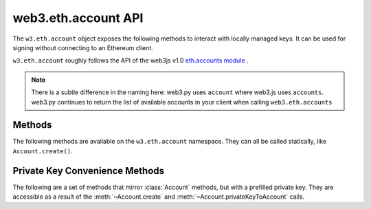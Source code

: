 .. py:module:: web3.account
    :synopsis: Validate signatures, and work with local private keys

web3.eth.account API
=====================

.. py:class:: Account

The ``w3.eth.account`` object exposes the following methods to
interact with locally managed keys. It can be used for signing without connecting
to an Ethereum client.

``w3.eth.account`` roughly follows the API of the web3js v1.0
`eth.accounts module <https://web3js.readthedocs.io/en/1.0/web3-eth-accounts.html>`_ .

.. NOTE::
   There is a subtle difference in the naming here:
   web3.py uses ``account`` where web3.js uses ``accounts``. web3.py continues to
   return the list of available accounts in your client when calling ``web3.eth.accounts``


Methods
-------

The following methods are available on the ``w3.eth.account`` namespace. They can all
be called statically, like ``Account.create()``.


.. py:method:: Account.create(extra_entropy="")

    Creates a new private key, and returns it with some :ref:`eth-account-key-convenience`.

    :param extra_entropy: Add extra randomness to whatever randomness your OS can provide
    :type extra_entropy: str or bytes or int
    :return: an object with private key and convenience methods

    .. code-block:: python

        >>> from web3.auto import w3
        >>> acct = w3.eth.account.create('KEYSMASH FJAFJKLDSKF7JKFDJ 1530')
        >>> acct.address
        '0x5ce9454909639D2D17A3F753ce7d93fa0b9aB12E'
        >>> acct.privateKey
        b"\xb2\\}\xb3\x1f\xee\xd9\x12''\xbf\t9\xdcv\x9a\x96VK-\xe4\xc4rm\x03[6\xec\xf1\xe5\xb3d"

        # These methods are also available: sign(), signTransaction(), encrypt()
        # They correspond to the same-named methods in w3.eth.account.*
        # but without the private key argument


.. py:method:: Account.privateKeyToAccount(private_key)

    Returns some :ref:`eth-account-key-convenience`.

    :param private_key: The raw private key
    :type private_key: hex str or bytes or int
    :return: an object with private key and convenience methods

    .. code-block:: python

        >>> acct = w3.eth.account.privateKeyToAccount(
          b"\xb2\\}\xb3\x1f\xee\xd9\x12''\xbf\t9\xdcv\x9a\x96VK-\xe4\xc4rm\x03[6\xec\xf1\xe5\xb3d")
        >>> acct.address
        '0x5ce9454909639D2D17A3F753ce7d93fa0b9aB12E'
        >>> acct.privateKey
        b"\xb2\\}\xb3\x1f\xee\xd9\x12''\xbf\t9\xdcv\x9a\x96VK-\xe4\xc4rm\x03[6\xec\xf1\xe5\xb3d"

        # These methods are also available: sign(), signTransaction(), encrypt()
        # They correspond to the same-named methods in w3.eth.account.*
        # but without the private key argument


.. py:method:: Account.encrypt(private_key, password)

    Creates a dictionary containing your private key, encrypted by the supplied password.
    If you want to create a keyfile recognized by Ethereum clients like geth and parity:
    encode this dictionary with :func:`json.dumps` and save it to disk where your
    client keeps key files.

    :param private_key: The raw private key
    :type private_key: hex str or bytes or int
    :param str password: The password which you will need to unlock the account in your client
    :returns dict: The data to use in your encrypted file

    .. code-block:: python

        >>> encrypted = w3.eth.account.encrypt(
                b"\xb2\\}\xb3\x1f\xee\xd9\x12''\xbf\t9\xdcv\x9a\x96VK-\xe4\xc4rm\x03[6\xec\xf1\xe5\xb3d",
                'correcthorsebatterystaple' )

        {'address': '5ce9454909639d2d17a3f753ce7d93fa0b9ab12e',
         'crypto': {'cipher': 'aes-128-ctr',
          'cipherparams': {'iv': '78f214584844e0b241b433d7c3bb8d5f'},
          'ciphertext': 'd6dbb56e4f54ba6db2e8dc14df17cb7352fdce03681dd3f90ce4b6c1d5af2c4f',
          'kdf': 'pbkdf2',
          'kdfparams': {'c': 1000000,
           'dklen': 32,
           'prf': 'hmac-sha256',
           'salt': '45cf943b4de2c05c2c440ef96af914a2'},
          'mac': 'f5e1af09df5ded25c96fcf075ada313fb6f79735a914adc8cb02e8ddee7813c3'},
         'id': 'b812f3f9-78cc-462a-9e89-74418aa27cb0',
         'version': 3}

         >>> with open('my-keyfile', 'w') as f:
                 f.write(json.dumps(encrypted))


.. py:method:: Account.decrypt(keyfile_json, password)

    Decrypts the private key encrypted using an Ethereum client or :meth:`~Account.encrypt`.

    :param keyfile_json: The encrypted key
    :type keyfile_json: dict or str
    :param str password: The password that was used to encrypt the key
    :returns bytes: the raw private key

    .. code-block:: python

        >>> encrypted = {
         'address': '5ce9454909639d2d17a3f753ce7d93fa0b9ab12e',
         'crypto': {'cipher': 'aes-128-ctr',
          'cipherparams': {'iv': '78f214584844e0b241b433d7c3bb8d5f'},
          'ciphertext': 'd6dbb56e4f54ba6db2e8dc14df17cb7352fdce03681dd3f90ce4b6c1d5af2c4f',
          'kdf': 'pbkdf2',
          'kdfparams': {'c': 1000000,
           'dklen': 32,
           'prf': 'hmac-sha256',
           'salt': '45cf943b4de2c05c2c440ef96af914a2'},
          'mac': 'f5e1af09df5ded25c96fcf075ada313fb6f79735a914adc8cb02e8ddee7813c3'},
         'id': 'b812f3f9-78cc-462a-9e89-74418aa27cb0',
         'version': 3}

        >>> w3.eth.account.decrypt(encrypted, 'correcthorsebatterystaple')
        b"\xb2\\}\xb3\x1f\xee\xd9\x12''\xbf\t9\xdcv\x9a\x96VK-\xe4\xc4rm\x03[6\xec\xf1\xe5\xb3d"


.. py:method:: Account.sign(message=None, private_key=None, message_hexstr=None, message_text=None)

    Sign the message provided. This is equivalent to :meth:`eth.sign() <web3.eth.Eth.sign>` but with
    a local private key instead of an account in a connected client.
    
    Caller must supply exactly one of the message types:
    in bytes, a hex string, or a unicode string. The message will automatically
    be prepended with the text indicating that it is a message (preventing it
    from being used to sign a transaction). The prefix is: ``b'\x19Ethereum Signed Message:\n'``

    :param message: the message message to be signed
    :type message: bytes or int
    :param private_key: the key to sign the message with
    :type private_key: hex str, bytes or int
    :param str message_hexstr: the message encoded as hex
    :param str message_text: the message as a series of unicode characters (a normal Py3 str)
    :returns AttributeDict: Various details about the signature - most
      importantly the fields: v, r, and s

    .. code-block:: python

        >>> msg = "I♥SF"
        >>> key = b"\xb2\\}\xb3\x1f\xee\xd9\x12''\xbf\t9\xdcv\x9a\x96VK-\xe4\xc4rm\x03[6\xec\xf1\xe5\xb3d"
        >>> w3.eth.account.sign(message_text=msg, private_key=key)
        {'message': b'I\xe2\x99\xa5SF',
         'messageHash': HexBytes('0x1476abb745d423bf09273f1afd887d951181d25adc66c4834a70491911b7f750'),
         'r': HexBytes('0xe6ca9bba58c88611fad66a6ce8f996908195593807c4b38bd528d2cff09d4eb3'),
         's': HexBytes('0x3e5bfbbf4d3e39b1a2fd816a7680c19ebebaf3a141b239934ad43cb33fcec8ce'),
         'signature': HexBytes('0xe6ca9bba58c88611fad66a6ce8f996908195593807c4b38bd528d2cff09d4eb33e5bfbbf4d3e39b1a2fd816a7680c19ebebaf3a141b239934ad43cb33fcec8ce1c'),
         'v': 28}

        # these are all equivalent:
        >>> w3.eth.account.sign(w3.toBytes(text=msg), key)
        >>> w3.eth.account.sign(bytes(msg, encoding='utf-8'), key)

        >>> Web3.toHex(text=msg)
        '0x49e299a55346'
        >>> w3.eth.account.sign(message_hexstr='0x49e299a55346', private_key=key)
        >>> w3.eth.account.sign(0x49e299a55346, key)


.. py:method:: Account.recoverMessage(data=None, hexstr=None, text=None, vrs=None, signature=None)

    Get the address of the account that signed the given message.

    * You must specify exactly one of: data, hexstr, or text
    * You must specify exactly one of: vrs or signature

    :param data: the raw message, before it was hashed or signed
    :type data: bytes or int 
    :param str hexstr: the raw message, before it was hashed or signed, as a hex string
    :param str text: the raw message, before it was hashed or signed, as unicode text
    :param vrs: the three pieces generated by an elliptic curve signature
    :type vrs: tuple(v, r, s), each element is hex str, bytes or int
    :param signature: signature bytes concatenated as r+s+v
    :type signature: hex str or bytes or int 
    :returns str: address of signer, hex-encoded & checksummed

    .. code-block:: python

        >>> msg = "I♥SF"
        >>> vrs = (
              28,
              '0xe6ca9bba58c88611fad66a6ce8f996908195593807c4b38bd528d2cff09d4eb3',
              '0x3e5bfbbf4d3e39b1a2fd816a7680c19ebebaf3a141b239934ad43cb33fcec8ce')
        >>> w3.eth.account.recoverMessage(text=msg, vrs=vrs)
        '0x5ce9454909639D2D17A3F753ce7d93fa0b9aB12E'

        # All of these recover calls are equivalent:

        # variations on msg
        >>> msg_raw = b'I\xe2\x99\xa5SF'
        >>> w3.eth.account.recoverMessage(msg_raw, vrs=vrs)
        >>> w3.eth.account.recoverMessage(data=msg_raw, vrs=vrs)

        >>> msg_hex = '0x49e299a55346'
        >>> w3.eth.account.recover(hexstr=msg_hex, vrs=vrs)

        >>> msg_int = 0x49e299a55346
        >>> w3.eth.account.recoverMessage(msg_int, vrs=vrs)
        >>> w3.eth.account.recoverMessage(data=msg_int, vrs=vrs)


.. py:method:: Account.recover(msghash, vrs=None, signature=None)

    Get the address of the account that signed the message with the given hash.
    You must specify exactly one of: vrs or signature

    :param msghash: the hash of the message that you want to verify
    :type msghash: hex str or bytes or int 
    :param vrs: the three pieces generated by an elliptic curve signature
    :type vrs: tuple(v, r, s), each element is hex str, bytes or int
    :param signature: signature bytes concatenated as r+s+v
    :type signature: hex str or bytes or int 
    :returns str: address of signer, hex-encoded & checksummed

    .. code-block:: python

        >>> msg = "I♥SF"
        >>> msghash = '0x1476abb745d423bf09273f1afd887d951181d25adc66c4834a70491911b7f750'
        >>> vrs = (
              28,
              '0xe6ca9bba58c88611fad66a6ce8f996908195593807c4b38bd528d2cff09d4eb3',
              '0x3e5bfbbf4d3e39b1a2fd816a7680c19ebebaf3a141b239934ad43cb33fcec8ce')
        >>> w3.eth.account.recover(msghash, vrs=vrs)
        '0x5ce9454909639D2D17A3F753ce7d93fa0b9aB12E'

        # All of these recover calls are equivalent:
        
        # variations on msghash
        >>> msghash = b"\x14v\xab\xb7E\xd4#\xbf\t'?\x1a\xfd\x88}\x95\x11\x81\xd2Z\xdcf\xc4\x83JpI\x19\x11\xb7\xf7P"
        >>> w3.eth.account.recover(msghash, vrs=vrs)
        >>> msghash = 0x1476abb745d423bf09273f1afd887d951181d25adc66c4834a70491911b7f750
        >>> w3.eth.account.recover(msghash, vrs=vrs)

        # variations on vrs
        >>> vrs = (
              '0x1c',
              '0xe6ca9bba58c88611fad66a6ce8f996908195593807c4b38bd528d2cff09d4eb3',
              '0x3e5bfbbf4d3e39b1a2fd816a7680c19ebebaf3a141b239934ad43cb33fcec8ce')
        >>> w3.eth.account.recover(msghash, vrs=vrs)
        >>> vrs = (
              b'\x1c',
              b'\xe6\xca\x9b\xbaX\xc8\x86\x11\xfa\xd6jl\xe8\xf9\x96\x90\x81\x95Y8\x07\xc4\xb3\x8b\xd5(\xd2\xcf\xf0\x9dN\xb3',
              b'>[\xfb\xbfM>9\xb1\xa2\xfd\x81jv\x80\xc1\x9e\xbe\xba\xf3\xa1A\xb29\x93J\xd4<\xb3?\xce\xc8\xce')
        >>> w3.eth.account.recover(msghash, vrs=vrs)
        >>> vrs = (
              0x1c,
              0xe6ca9bba58c88611fad66a6ce8f996908195593807c4b38bd528d2cff09d4eb3,
              0x3e5bfbbf4d3e39b1a2fd816a7680c19ebebaf3a141b239934ad43cb33fcec8ce)
        >>> w3.eth.account.recover(msghash, vrs=vrs)

        # variations on signature
        >>> signature = '0xe6ca9bba58c88611fad66a6ce8f996908195593807c4b38bd528d2cff09d4eb33e5bfbbf4d3e39b1a2fd816a7680c19ebebaf3a141b239934ad43cb33fcec8ce1c'
        >>> w3.eth.account.recover(msghash, signature=signature)
        >>> signature = b'\xe6\xca\x9b\xbaX\xc8\x86\x11\xfa\xd6jl\xe8\xf9\x96\x90\x81\x95Y8\x07\xc4\xb3\x8b\xd5(\xd2\xcf\xf0\x9dN\xb3>[\xfb\xbfM>9\xb1\xa2\xfd\x81jv\x80\xc1\x9e\xbe\xba\xf3\xa1A\xb29\x93J\xd4<\xb3?\xce\xc8\xce\x1c'
        >>> w3.eth.account.recover(msghash, signature=signature)
        >>> signature = 0xe6ca9bba58c88611fad66a6ce8f996908195593807c4b38bd528d2cff09d4eb33e5bfbbf4d3e39b1a2fd816a7680c19ebebaf3a141b239934ad43cb33fcec8ce1c
        >>> w3.eth.account.recover(msghash, signature=signature)


.. py:method:: Account.hashMessage(data=None, hexstr=None, text=None)

    Generate the message hash, including the prefix. See :meth:`~Account.sign`
    for more about the prefix. Supply exactly one of the three arguments.

    :param data: the message to sign, in primitive form
    :type data: bytes or int
    :param str hexstr: the message to sign, as a hex-encoded string
    :param str data: the message to sign, as a series of unicode points
    :returns str: the hex-encoded hash of the message

    .. code-block:: python

        >>> msg = "I♥SF"
        >>> w3.eth.account.hashMessage(text=msg)
        HexBytes('0x1476abb745d423bf09273f1afd887d951181d25adc66c4834a70491911b7f750')


.. py:method:: Account.signTransaction(transaction_dict, private_key)

    Sign a transaction using a local private key. Produces signature details
    and the hex-encoded transaction suitable for broadcast using
    :meth:`~web3.eth.Eth.sendRawTransaction`.

    The transaction dict for executing contract methods may be created using 
    :meth:`~web3.contract.Contract.buildTransaction`.

    :param dict transaction_dict: the transaction with keys:
      nonce, chainId, to, data, value, gas, and gasPrice.
    :param private_key: the private key to sign the data with
    :type private_key: hex str, bytes or int
    :returns AttributeDict: Various details about the signature - most
      importantly the fields: v, r, and s

    .. code-block:: python

        >>> transaction = {
                'to': '0xF0109fC8DF283027b6285cc889F5aA624EaC1F55',
                'value': 1000000000,
                'gas': 2000000,
                'gasPrice': 234567897654321,
                'nonce': 0,
                'chainId': 1
            }
        >>> key = '0x4c0883a69102937d6231471b5dbb6204fe5129617082792ae468d01a3f362318'
        >>> signed = w3.eth.account.signTransaction(transaction, key)
        {'hash': HexBytes('0x6893a6ee8df79b0f5d64a180cd1ef35d030f3e296a5361cf04d02ce720d32ec5'),
         'r': HexBytes('0x09ebb6ca057a0535d6186462bc0b465b561c94a295bdb0621fc19208ab149a9c'),
         'rawTransaction': HexBytes('0xf86a8086d55698372431831e848094f0109fc8df283027b6285cc889f5aa624eac1f55843b9aca008025a009ebb6ca057a0535d6186462bc0b465b561c94a295bdb0621fc19208ab149a9ca0440ffd775ce91a833ab410777204d5341a6f9fa91216a6f3ee2c051fea6a0428'),
         's': HexBytes('0x440ffd775ce91a833ab410777204d5341a6f9fa91216a6f3ee2c051fea6a0428'),
         'v': 37}
        >>> w3.eth.sendRawTransaction(signed.rawTransaction)


.. py:method:: Account.recoverTransaction(serialized_transaction)

    Get the address of the account that signed this transaction.

    :param serialized_transaction: the complete signed transaction
    :type serialized_transaction: hex str, bytes or int
    :returns str: address of signer, hex-encoded & checksummed

    .. code-block:: python

        >>> raw_transaction = '0xf86a8086d55698372431831e848094f0109fc8df283027b6285cc889f5aa624eac1f55843b9aca008025a009ebb6ca057a0535d6186462bc0b465b561c94a295bdb0621fc19208ab149a9ca0440ffd775ce91a833ab410777204d5341a6f9fa91216a6f3ee2c051fea6a0428',
        >>> w3.eth.account.recoverTransaction(raw_transaction)
        '0x2c7536E3605D9C16a7a3D7b1898e529396a65c23'


.. _eth-account-key-convenience:

Private Key Convenience Methods
---------------------------------

The following are a set of methods that mirror :class:`Account` methods, but
with a prefilled private key. They are accessible as a result of the :meth:`~Account.create` and
:meth:`~Account.privateKeyToAccount` calls.


.. py:method:: web3.utils.signing.LocalAccount.encrypt(password)

    Just like :meth:`Account.encrypt`, but prefilling the private key parameter.

.. py:method:: web3.utils.signing.LocalAccount.sign(message=None, message_hexstr=None, message_text=None)

    Just like :meth:`Account.sign`, but prefilling the private key parameter.

.. py:method:: web3.utils.signing.LocalAccount.signTransaction(transaction_dict)

    Just like :meth:`Account.signTransaction`, but prefilling the private key parameter.

